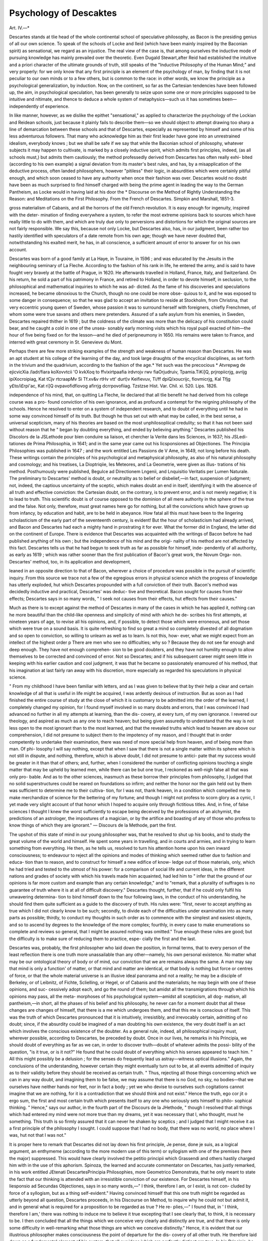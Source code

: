 Psychology of Descaktes
=========================

Art. IV.—*

Descartes stands at tlie head of the whole continental school of
speculative philosophy, as Bacon is the presiding genius of all our own
science. To speak of the schools of Locke and Ileid (which have been
mainly inspired by the Baconian spirit) as sensational, we regard as
an injustice. The real view of the case is, that among ourselves the
inductive mode of pursuing knowledge has mainly prevailed over the
theoretic. Even Dugald Stewart,after Reid had established the intuitive
and a priori character of the ultimate grounds of truth, still speaks of
the "Inductive Philosophy of the Human Mind;" and very properly: for
we only know that any first principle is an element of the psychology
of man, by finding that it is not peculiar to our own minds or to a
few others, but is common to the race: in other words, we know the
principle as a psychological generalization, by induction. Now, on
the continent, so far as the Cartesian tendencies have been followed
up, the aim, in psychological speculation, has been generally to seize
upon some one or more principles supposed to be intuitive and
nltimate, and thence to deduce a whole system of metaphysics—such
us it has sometimes been—independently of experience.

In like manner, however, as we dislike the epithet "sensational,"
as applied to characterize the psychology of the Lockian and Reidean
schools, just because it plainly fails to describe them—so we should
object to attempt drawing too sharp a line of demarcation between
these schools and that of Descartes, especially as represented by
himself and some of his less adventurous followers. That many who
acknowledge him as their first leader have gone into an unrestrained
idealism, everybody knows ; but we shall be safe if we say that while the
Baconian school of philosophy, whatever subjects it may happen to
cultivate, is marked by a closely inductive spirit, which admits first
principles, indeed, (as all schools must,) but admits them cautiously;
the method professedly derived from Descartes has often really exhi-
bited (according to his own example) a signal deviation from its
master's best rules, and has, by a misapplication of the deductive
process, often landed philosophers, however "pitiless" their logic, in
absurdities which were certainly pitiful enough, and which soon
ceased to have any authority when once their fashion was over.
Descartes would no doubt have been as much surprised to find
himself charged with being the prime agent in leading the way to the
German Pantheism, as Locke would in having laid at his door the
* Discourse on the Method of Rightly Understanding the Reason: and
Meditations on the First Philosophy. From the French of Descartes. Simpkin
and Marshall, 1851-3.

gross materialism of Cabanis, and all the horrors of the old French
revolution. It is easy enough for ingenuity, inspired with the deter-
mination of finding everywhere a system, to refer the most extreme
opinions back to sources which have really little to do with them, and
which are truly due only to perversions and distortions for which the
original sources are not fairly responsible. We say this, because not only
Locke, but Descartes also, has, in our judgment, been rather too hastily
identified with speculators of a date remote from his own age; though
we have never doubted that, notwithstanding his exalted merit, he
has, in all conscience, a sufficient amount of error to answer for on his
own account.

Descartes was born of a good family at La Haye, in Touraine, in
1596 ; and was educated by the Jesuits in the neighbouring seminary
of La Fleche. According to the fashion of his rank in life, he entered
the army, and is said to have fought very bravely at the battle of
Prague, in 1620. He afterwards travelled in Holland, France, Italy,
and Switzerland. On his return, he sold a part of his patrimony in
France, and retired to Holland, in order to devote himself, in seclusion,
to the philosophical and mathematical inquiries to which he was ad-
dicted. As the fame of his discoveries and speculations increased, he
became obnoxious to the Church, though no one could be more obse-
quious to it, and he was exposed to some danger in consequence; so
that he was glad to accept an invitation to reside at Stockholm, from
Christina, that very eccentric young queen of Sweden, whose passion
it was to surround herself with foreigners, chiefly Frenchmen, of whom
some were true savans and others mere pretenders. Assured of a safe
asylum from his enemies, in Sweden, Descartes repaired thither in
1619 ; but the coldness of the climate was more than the delicacy of
his constitution could bear, and he caught a cold in one of the unsea-
sonably early morning visits which his royal pupil exacted of him—the
hour of five being fixed on for the lesson—and he died of peripneumony
in 1650. His remains were taken to France, and interred with great
ceremony in St. Genevieve du Mont.

Perhaps there are few more striking examples of the strength and
weakness of human reason than Descartes. He was an apt student at
his college of the learning of the day, and took large draughts of the
encyclical disciplines, as set forth in the trivium and the quadrivium,
according to the fashion of the age.* Yet such was the precocious
* Atvrepwg de ejicvicXia /ladr/fiara koXovvtcii
'O kvkXoq to ffvixirtpaafia irdvrojv rwv fiaOrjudruiv,
Tpamia.TiKi]Q, prjropiicrjg, avrijg ipiXocroipiag,
Kat tCjv rtcraapMv Si Tf.xv&v rtHv vtt' durt)v Keifievuv,
Ti/ff dpiQ/xoucrijc, fiovmicrjg, Kal Tfjg y£to/i£rpi'ac,
Kat ri]Q ovpavofidfiovog afirrjg dcrrpovofiiag.
Tzstzse Hist. Var. Chil. xi. 520. Lips. 1826.

independence of his mind, that, on quitting La Fleche, lie declared
that all tlie benefit he had derived from his college course was a pro-
found conviction of his own ignorance, and as profound a contempt for
the reigning philosophy of the schools. Hence he resolved to enter
on a system of independent research, and to doubt of everything until
he had in some way convinced himself of its truth. But though he
thus set out with what may be called, in the best sense, a universal
scepticism, many of his theories are based on the most unphilosopliical
credulity; so that it has not been said without reason that he " began
by doubting everything, and ended by believing anything."
Descartes published his Discolors de la JSLethode pour bien conduire
sa liaison, et chercher la Verite dans les Sciences, in 1637; his JSLedi-
tationes de Prima Philosophia, in 1641; and in the same year came
out his Iicsponsiones ad Objectiones. The Principia Philosophies
was published in 1647 ; and the work entitled Les Passions de V Ame,
in 1649, not long before his death. These writings contain the
principles of his psychological and metaphysical philosophy, as also
of his natural philosophy and cosmology; and his treatises, La
Dioptriqiie, les Meteores, and La Geometrie, were given as illus-
trations of his method. Posthumously were published, Begulce ad
Directionem Lngenii, and Lnquisitio Veritatis per Lumen Naturale.
The preliminary to Descartes' method is doubt, or neutrality as to
belief or disbelief,—in fact, suspension of judgment; not, indeed, the
captious uncertainty of the sceptic, which makes doubt an end in itself,
identifying it with the absence of all truth and effective conviction:
the Cartesian doubt, on the contrary, is to prevent error, and is not
merely negative; it is to lead to truth. This scientific doubt is of
course opposed to the dominion of all mere authority in the sphere of
the true and the false. Not only, therefore, must great names here go
for nothing, but all the convictions which have grown up from infancy,
by education and habit, are to be held in abeyance. How fatal all this
must have been to the lingering scholasticism of the early part of the
seventeenth century, is evident! But the hour of scholasticism had
already arrived, and Bacon and Descartes had each a mighty hand in
prostrating it for ever. What the former did in England, the latter
did on the continent of Europe. There is evidence that Descartes
was acquainted with the writings of Bacon before he had published
anything of his own ; but the independence of his mind and the origi-
nality of his method are not affected by this fact. Descartes tells us
that he had begun to seek truth as far as possible for himself, inde-
pendently of all authority, as early as 1619 ; which was rather sooner
than the first publication of Bacon's great work, the Novum Orga-
non. Descartes' method, too, in its application and development,

leaned in an opposite direction to that of Bacon, wherever a choice of
procedure was possible in the pursuit of scientific inquiry. From this
source we trace not a few of the egregious errors in physical science
which the progress of knowledge has utterly exploded, hut which
Descartes propounded with a full conviction of their truth. Bacon's
method was decidedly inductive and practical, Descartes' was deduc-
tive and theoretical. Bacon sought for causes from their effects;
Descartes says in so many words, " I seek not causes from their effects,
hut effects from their causes."

Much as there is to except against the method of Descartes in many
of the cases in which he has applied it, nothing can he more beautiful
than the child-like openness and simplicity of mind with which he de-
scribes his first attempts, at nineteen years of age, to revise all his
opinions, and, if possible, to detect those which were erroneous, and set
those which were true on a sound basis. It is quite refreshing to find
so great a mind so completely divested of all dogmatism and so open to
conviction, so willing to unlearn as well as to learn. Is not this, how-
ever, what we might expect from an intellect of the highest order p
There are men who see no difficulties; why so ? Because they do not
see far enough and deep enough. They have not enough comprehen-
sion to be good doubters, and they have not humility enough to
allow themselves to be corrected and convinced of error. Not so
Descartes; and if his subsequent career might seem little in keeping
with his earlier caution and cool judgment, it was that he became
so passionately enamoured of his method, that his imagination at last
fairly ran away with his discretion, more especially as regarded his
speculations in physical science.

" From my childhood I have been familiar with letters, and as I
was given to believe that by their help a clear and certain knowledge
of all that is useful in life might be acquired, I was ardently desirous
of instruction. But as soon as I had finished the entire course of
study at the close of which it is customary to be admitted into the
order of the learned, I completely changed my opinion, for I found
myself involved in so many doubts and errors, that I was convinced I
had advanced no further in all my attempts at learning, than the dis-
covery, at every turn, of my own ignorance. I revered our theology,
and aspired as much as any one to reach heaven; but being given
assuredly to understand that the way is not less open to the most
ignorant than to the most learned, and that the revealed truths which
lead to heaven are above our comprehension, I did not presume to
subject them to the impotency of my reason, and I thought that in
order competently to undertake their examination, there was need of
more special help from heaven, and of being more than man. Of phi-
losophy I will say nothing, except that when I saw that there is not a
single matter within its sphere which is not still in dispute, and
nothing, therefore, which is above doubt, I did not presume to antici-
pate that my success would be greater in it than that of others; and,
further, when I considered the number of conflicting opinions touching
a single matter that may be upheld by learned men, while there can
be but one true, I reckoned as well-nigh false all that was only pro-
bable. And as to the other sciences, inasmuch as these borrow their
principles from philosophy, I judged that no solid superstructures could
be reared on foundations so infirm; and neither the honor nor the
gain held out by them was sufficient to determine me to their cultiva-
tion, for I was not, thank heaven, in a condition which compelled me
to make merchandize of science for the bettering of my fortune; and
though I might not profess to scorn glory as a cynic, I yet made very
slight account of that honor which I hoped to acquire only through
fictitious titles. And, in fine, of false sciences I thought I knew the
worst sufficiently to escape being deceived by the professions of an
alchymist, the predictions of an astrologer, the impostures of a
magician, or by the artifice and boasting of any of those who profess
to know things of which they are ignorant." — Discours de la
Methode, part the first.

The upshot of this state of mind in our young philosopher was, that
he resolved to shut up his books, and to study the great volume of
the world and himself. He spent some years in travelling, and in
courts and armies, and in trying to learn something from everything.
He then, as he tells us, resolved to turn his attention home upon his
own inward consciousness; to endeavour to reject all the opinions
and modes of thinking which seemed rather due to fashion and educa-
tion than to reason, and to construct for himself a new edifice of know-
ledge out of those materials, only, which he had tried and tested to
the utmost of his power: for a comparison of social life and current
ideas, in the different nations and grades of society with which
his travels made him acquainted, had led him to " infer that the
ground of our opinions is far more custom and example than any
certain knowledge," and to "remark, that a plurality of suffrages is no
guarantee of truth where it is at all of difficult discovery." Descartes
thought, further, that if he could only fulfil his unwavering determina-
tion to bind himself down to the four following laws, in the conduct of
his understanding, he should find them quite sufficient as a guide to
the discovery of truth. His rules were: "first, never to accept
anything as true which I did not clearly know to be such; secondly,
to divide each of the difficulties under examination into as many parts
as possible; thirdly, to conduct my thoughts in such order as to
commence with the simplest and easiest objects, and so to ascend by
degrees to the knowledge of the more complex; fourthly, in every case
to make enumerations so complete and reviews so general, that I might
be assured nothing was omitted." True enough these rules are good;
but the difficulty is to make sure of reducing them to practice, espe-
cially the first and the last.

Descartes was, probably, the first philosopher who laid down the
position, in formal terms, that to every person of the least reflection
there is one truth more unassailable than any other—namely, his own
personal existence. No matter what may be our ontological theory
of body or of mind, our conviction that we are remains always the
same. A man may say that mind is only a function' of matter, or that
mind and matter are identical, or that body is nothing but force or
centres of force, or that the whole material universe is an illusive ideal
panorama and not a reality; he may be a disciple of Berkeley, or
of Leibnitz, of Fichte, Sclielling, or Hegel, or of Cabanis and the
materialists; he may begin with one of these opinions, and suc-
cessively adopt each, and go the round of them; but amidst all
the transmigrations through which his opinions may pass, all the meta-
morphoses of his psychological system—amidst all scepticism, all dog-
matism, all pantheism,—in short, all the phases of his belief and his
philosophy, he never can for a moment doubt that all these changes
are changes of himself, that there is a me which undergoes them, and
that this me is conscious of itself. This was the truth of which
Descartes pronounced that it is intuitively, irresistibly, and irrevocably
certain, admitting of no doubt; since, if the absurdity could be
imagined of a man doubting his own existence, the very doubt itself is
an act which involves the conscious existence of the doubter. As a
general rule, indeed, all philosophical inquiry must, wherever possible,
according to Descartes, be preceded by doubt. Once in our lives, he
remarks in his Principia, we should doubt of everything as far as we
can, in order to discover truth—doubt of whatever admits the possi-
bility of the question, "is it true, or is it not?" He found that he
could doubt of everything which his senses appeared to teach him.
" All this might possibly be a delusion ; for the senses do frequently
lead us astray—witness optical illusions." Again, the conclusions of
the understanding, however certain they might eventually turn out to
be, at all events admitted of inquiry as to their validity before they
should be received as certain truth. " Thus, rejecting all those things
concerning which we can in any way doubt, and imagining them to be
false, we may assume that there is no God, no sky, no bodies—that
we ourselves have neither hands nor feet, nor in fact a body ; yet we
who devise to ourselves such cogitations cannot imagine that we are
nothing, for it is a contradiction that we should think and not exist."
Hence the truth, ego cor jit o ergo sum, the first and most certain truth
which presents itself to any one who seriously sets himself to philo-
sophical thinking. " Hence," says our author, in the fourth part of
the Discours de la JHethode, " though I resolved that all things which
had entered my mind were not more true than my dreams, yet it was
necessary that I, who thought, must he something. This truth is so
firmly assured that it can never he shaken by sceptics ; and I judged
that I might receive it as a first principle of the philosophy I sought.
I could suppose that I had no body, that there was no world, no place
where I was, hut not that I was not."

It is proper here to remark that Descartes did not lay down his first
principle, Je pense, done je suis, as a logical argument, an enthymeme
(according to the more modern use of this term) or syllogism with
one of the premises (here the major) suppressed. This would have
clearly involved the petitio principii which Grassendi and others hastily
charged him with in the use of this aphorism. Spinoza, the learned
and accurate commentator on Descartes, has justly remarked, in his
work entitled JEtenati DescartesPrincipia Philosophies, more Geometrico
Demonstrata, that he only meant to state the fact that our thinking
is attended with an irresistible conviction of our existence. For
Descartes himself, in his liesponsio ad Secundas Objectiones, says
in so many words,—" I think, therefore I am, or I exist, is not con-
cluded by force of a syllogism, but as a thing self-evident."
Having convinced himself that this one truth might be regarded
as utterly beyond all question, Descartes proceeds, in his Discourse
on Method, to inquire why he could not but admit it, and in general
what is required for a proposition to be regarded as true ? He re-
plies,—" I found that, in ' I think, therefore I am,' there was nothing
to induce me to believe it true excepting that I see clearly that, to
think, it is necessary to be. I then concluded that all the things
which we conceive very clearly and distinctly are true, and that there
is only some difficulty in well-remarking what those things are which
we conceive distinctly." Hence, it is evident that our illustrious
philosopher makes consciousness the point of departure for the dis-
covery of all other truth. He therefore laid down as a fundamental
element of his system, that all our ideas ivhich are perfectly distinct
are true. In his Principia, he calls this axiom the "foundation
of all science, and the measure and rule of truth." It was even the
secret basis of his conviction of his own existence. He believed this
latter truth, because " whatever is clearly and distinctly conceived of
as existing, and cannot but be so conceived when thought of, must
really exist." How wide a field this axiom may open to the illusions
of imagination, prejudice, and self-will, must be evident to the reader I
Leibnitz subsequently tried, with whatever success, to limit and rectify
this somewhat ominous element in the Cartesian philosophy.
Our author further tells us that those chains of geometrical reason-
ing by which the most difficult demonstrations are reached, led him.
to the conclusion that a similar procedure should be applied to all
human knowledge; and that if we only take care not to admit any-
thing as true which is not so, and preserve the proper order of deduc-
tion, like the mathematicians, we may attain to all the truth which
men can know.

It is evident from the above that four separate elements meet us
on the threshold of the Cartesian psychology; namely, that all our
knowledge ought to be preceded, as far as possible, by previous doubt;
that there is one fact which we cannot doubt of, which is, our own
existence, the primary and most indubitable of all truths to every
thinking being—for himself; that the criterion of this and all other
real truths is the perfect clearness and distinctness with which it is
apprehended; and that the method which we should always try to
employ in the pursuit of science and philosophy, is the mathematical
or deductive. In reference to this last principle, Descartes says, in
the third part of his Principia, that his object is to " deduce effects
from causes, and not causes from effects." This remark shows how
much he leaned to the a priori method of inquiry, and how different
a tendency his philosophy exhibits in the outset from that of Bacon,
who made induction, or the a posteriori method, everything. We say
"tendency;" for neither could Descartes confine himself wholly, in
the development of his principles, to pure deduction, nor Bacon, on
the other hand, fail of applying intuitive, or a 'priori elements in
dealing with his inductions. In the doctrine of causation the two
principles may be said to meet. In concluding by induction we
establish a general fact by bringing in a certain number of instances;
and we then assert, that wherever the like instances occur again they
are to be traced to similar causes. Hence, even in induction we assume
the uniformity of the laws of nature; which is' only another way
of saying that like causes, in like circumstances, produce like effects.
Descartes, in illustration of his method, applies it to the proof of
the existence of a Deity. The arguments on this subject are stated
the most clearly and with the greatest condensation in Descartes'
Hesponsio ad Secundas Objectiones. We will give them nearly in
his own words :—" First, the existence of God is known from the
consideration of his nature alone. Demonstration : To say that an
attribute is contained in the nature or concept of a thing, is the same
as to say that this attribute is true of this thing, and that it may be
affirmed to be in it; but necessary existence is contained in the nature
or concept of God; hence we may say with truth, that necessary
existence is with God, or that God exists. Secondly, the existence of
God is demonstrated from this alone, that his idea is in us. Demon-
stration : The objective reality of each of our ideas, requires a cause
in which this same reality is contained, not simply objectively, hut
formally and eminently: hut we have in us the idea of God, and the
objective reality of this idea is not contained in us, nor can it he con-
tained in any other except in God himself. Thirdly, the existence of
God is also demonstrated from this, that we ourselves, who possess the
idea of him, exist." Here Descartes employs a somewhat tedious
sorites (which we omit for the sake of brevity) with a view to prove
the conclusion, from our "not having the power of self-conservation,
and so being conserved by another who has in himself all the perfec-
tions that are wanting in us, and thus being God."

The first of these arguments is ontological, or founded on the very
nature or essence of the idea we have of God, which is " that of a
Being omniscient, all-powerful, and absolutely perfect. In this idea
there is contained existence absolutely necessary and eternal. The
equality of its three angles to two right angles is necessarily com-
prised in the idea of a triangle, and the mind is firmly persuaded of
this equality; so, from its perceiving necessary and eternal existence
to be comprised in its idea of an all-perfect Being, it ought to con-
clude that he exists."* The second argument is the psychological one.
It is founded simply on the fact that we have, or are capable of
having, an idea of an all-perfect Being in our minds, and with the
greatest possible clearness and distinctness, however inadequate this
idea may be.f Now it is tolerably evident that both these arguments,
though they have been distinguished by name, are, in strictness, the
same: they are both psychological; they are based on our conceptions.
We have certain ideas of a Supreme Being, "therefore he exists." As
to the third argument, it has confessedly, at the base of it, the doc-
trine of causation. "From whom could I," asks Descartes, "derive my
existence, if there were no God?" J He decides that he could not, on
that supposition, have been preserved in being, nor, indeed, have
existed at all. The last argument is less Cartesian than the rest in
its basis, though it also is blended with trains of a priori or deductive
reasoning.

We have long been convinced that every genuine argument in proof
of a Deity must ultimately resolve itself into some form of the doc-
trine of causation ; and we think so still, after again reviving our
converse with Descartes. We apprehend that Descartes' argument
from the clearness of our idea of a Deity, and from what is the ne-
cessary analysis of that idea, is assailable on many sides. The utmost
that we can say in this direction, if we wish to base our inquiries on
* Princip. Philos. XIV. Meditat. V. + Meditat. III. $ Ibid.

a psychological principle common to mankind, is, that all men have
a notion of power beyond human : but this notion may be poly-
theistic, fetish, degraded in the extreme by its adjuncts—as well as
monotheistic and Christian. Grant even that a very clear idea of one
infinite Supreme were universal, may we not ask, " does a clear con-
ception of a thing guarantee its existence—a mountain of glass, for in-
stance ? Descartes anticipated this objection, and he offers a reply to
it, in his Fifth Meditation, as follows:—" I cannot conceive God
unless as existing; it follows that existence is inseparable from him:
not that this is brought about by my thought, but, on the contrary,
the necessity which lies in the thing itself determines me to think
this way: for it is not in my power to conceive a God without exist-
ence." Thus Descartes makes the ontological argument corroborate
the psychological; but is the elucidation satisfactory? We think not.
Descartes further explains:—" It is not in my power to conceive a
God without existence, that is, a Being supremely perfect, and yet
devoid of absolute perfection: as soon as I discover that existence is
a perfection, I infer the existence of this first and sovereign Being. I
can conceive no other being except God, to whose essence existence
belongs." Descartes, in short, maintains that the idea of God is
psychologically innate, nee avec moi, in the highest sense in which the
term innate can reasonably be used ; and that, ontologically, necessary
existence is essential to the very idea of God. Now we would venture
to say that what is truly " innate" (in the Cartesian sense)—we would
rather say intuitive—is the principle of causation : to believe that every
change must have a cause is constitutional to the human mind, and
this principle lies at the basis of rational religion. The ontological
argument of Descartes, so far as distinct from the psychological, is a
petitio prineipii so evident, that nothing but the passion which he had
for a priori reasoning, or the deductive method, as though it were
almost everywhere applicable, could have prevented him from seeing it.
We repeat our conviction that the principle of causation will be
found lying, in some form or other, at the basis of all satisfactory
evidences of the Divine existence. We are capable, no doubt, of form-
ing some sort of conception of a Being infinite, eternal, all-perfect.
Whence this range of thought, only the grander and the more sublime
because we can sufficiently measure it with its object to know how
limited it is ? Whence those faculties of man ? Whence came they,
what is their origin, their cause ? But our space will not allow us to
pursue this topic.

Descartes further held the existence of God to be the basis of all
other truths. Even geometrical demonstrations have no other founda-
dation than his existence.* " If I did not know that there is a God,
I might readily come to doubt of the truth demonstrated that the
three angles of the rectilineal triangle are equal to two right angles.
But after I have discovered that God exists, as I at the same time observed
that all things depend on him, and that he is no deceiver, I thence infer
that all which I clearly and distinctly perceive is of necessity true; and on
the right conception of the existence of a Supreme Being the certitude
of all other truths is so absolutely dependent, that, without this know-
ledge, it is impossible ever to know anything perfectly."")" This theory
of truth, we must venture to say, is, at the least, exceptionally ex-
pressed. Not that there is any doubt that, as God is the author of
all created being, the relations of things, not excluding those of mental
phenomena, are so far dependent on him. Nether is it "possible for
God to lie." Yet man may deceive himself, or be deceived, sometimes
even when he thinks his mental vision the clearest. Again, is there
not a nature of things which we cannot suppose altered, under any cir-
cumstances P Can we imagine it possible, in any time, or in any world,
that a triangle can be conceived which should not retain its existing pro-
perties ? If we receive some of the statements of Descartes as they stand,
a speculative atheist must, as such, ever remain ignorant of geometry!
Descartes' theory of our knowledge of a Deity, and of innate ideas in
general, has been sometimes much exaggerated; though, it must be
confessed, his phrase nee avec moi was not well-chosen to express
what he really meant. Voltaire, in his thirteenth Letter " On the
English Nation," says that our author asserted that " the soul at its
coming into the body is informed with the whole series of metaphy-
sical notions, knowing God, infinite space, possessing all abstract ideas:"
Not so. Descartes denies, altogether, that he meant any such thing.
In his " Reply to the Objections of Hobbes," he explains idece innatcc
as those ideas which the mind has the faculty of eliciting for itself. J In
the ninety-ninth Letter of the first part of his own Correspondence,
he uses even still more qualified and popular language, stating that
when he said the idea of God was innate in us, he never meant more
than that nature had endowed us with a faculty by which Ave may
know God. " I never said, or thought," he adds, "that such [innate]
ideas had an actual existence, or even that they were species distinct
from the faculty of thinking." The latter clause of the remark is
quite in harmony with Descartes' general repudiation of the ancient
* And, we may add, his will; for, according to Descartes, the equality of the
three angles of a triangle to two right angles, is a consequence of the will of
God; hence the proposition is true and cannot be otherwise.
+ Meditat. V.

£ Denique cum dicimus ideam aliquam esse innatam, intelligimus tantum no3
habere in nobis facultatem illam eliciendi.
ideal theory, that of images or species existing in the sensorium. He
defines ideas as being " all that is in our mind when we conceive a
thing, in whatever way and he distinguishes them into three sorts,
(adventitious, as the common idea of the sun; factitious, as the idea
of the sun which astronomy gives us ; and innate, as the idea of God,
of mind, of a triangle,) as may be seen in his Meditations. In his
Traite des Passions, he classifies ideas (by a phraseology which appears
to us not very happy) into forms of thought, of passion, and of will.
In our philosopher's theory of substance we see a germ of Spinozism.
A substance he held to be that which exists really, the Deity alone
being such in a proper sense—a true substance requiring nothing be-
sides itself for its existence, while all else can exist only by its concur-
rent energy.* There are two kinds of finite, created or secondary
substances—matter, and mind or soul. The nature of matter consists
solely in its being something extended, the extension of which does
not differ from the thing itself which is extended.f " Matter and ex-
tension are the same thing." J Here it would seem that matter and
extension are completely identified by Descartes. He says that ex-
tension in three dimensions constitutes the nature of bodily substance.
" Extension alone remains," he says, " when we reject hardness, colour,
weight, heat, cold, and other qualities, which are not essential to
body."§ This was certainly a far advance towards the succeeding
idealism of some of the Continental schools, if not idealism itself. In
regard to mind or soul, " it is my nature," says our philosopher, "that
I am a thinking being, which is called mind, soul, intellect, reason;
and this nature is more known to me than the nature of my body is.
This I clearly and distinctly perceived."|| "I concluded that I was
a substance of which the whole essence or nature is only thought."^[
His language in some places certainly identifies mind with thought,
like some of the later German speculations. He says (perhaps ambi-
guously) that " thought ought not otherwise to be conceived of than
as thinking substance itself."## But there is a want of uniformity
and consistency in his definitions both of mind and matter. For
while he in some passages as clearly identifies matter with extension,
and mind with thought, as language can do it, at other times he plainly
speaks of extension and thought as properties. He even calls them
"modes of substances," nay "properties of substances." It is safer to
hold in abeyance the charge of decided idealism against Descartes,
since his language on the above subjects thus vacillates; though not a
* Principia, Pars I. + Ibid. II. 8.

J Est igitur materia et extensio idem. Ibid. 21.
§ Principia, I., II. || Ibid. I., also, Discours de la M^thode. U Ibid. IV.
** Cogitatio et extensio non aliter concipi debent quam ipsa substantia cogitans,
et substantia extensa. Princip. I. 63.
few of his statements with regard to substances, extension, and thought,
might evidently excuse such a charge.

Our author states, in his Sixth Meditation, that in speculating on the
existence of a material world he found that he could, without much
difficulty, suppose himself to be deceived in his belief in sensible objects
around him. Even their independence on his will did not seem decisive
of their existence ; for was it not possible that, in himself, there might
be a faculty, though unknown to his consciousness, producing those
phenomena ? Every student of the German philosophy must at once
perceive the identity of this hypothetical statement with the avowed
theory of Fichte. Our author, however, finally decided on admitting
an outward universe on the ground of the Divine veracity. " As
God has given me a very strong inclination to believe that these ideas
(of material things) arise from corporeal objects, I do not see how he
could be' vindicated from the charge of deceit, if in truth they pro-
ceeded from any other source, or were produced by other causes than
corporeal things; accordingly it must be concluded that corporeal
objects exist." Now we confess to having no penchant towards the
pure idealism of Berkeley, or the pseudo-idealism of Malebranche
much less are we enamoured of the Fichtean pantheistic egoism, with
its self-created phantasmagoria : yet we can hardly think that the
question about the nature of external agencies, whether they are ma-
terial or only dynamical, or nothing less than the immediate actings
of the Creator himself, can fairly be said to have anything to do with
his veracity, be the question determined as it may; for either of those
speculations may very well consist with morality and religion,
whatever may be said of the ingenious idealistic romance of Fichte.
We fear that Descartes' argument respecting our own clear and dis-
tinct conceptions, in connexion with the veracity of the Deity,
would prove rather too much, if we may judge from the history of
human opinions.f In regard to the communication which takes place
between the soul and the body, Descartes supposed a very subtile fluid,
* Malebranche admitted in theory the real existence of external objects; but
his principle, nous voyons tout en Dieu, practically discarded matter by excluding it
from our perceptions.

+ Of course we have no doubt of the veracity of the human faculties in their
proper sphere; we have, indeed, nothing else to trust to for our knowledge. The
only question here is, how far can they penetrate into the mysteries of nature, of
which, undoubtedly, the ultimate constitution of the outward universe is one ?
There is a hackneyed argument against Descartes' proof, of another kind: it is
said he proves a Deity from the veracity of our faculties, and then proves the
veracity of our faculties from a Deity. But how could he or any one else prove a
Deity but by arguments based on the reliableness of certain psychological prin-
ciples—i. e., of the human faculties? and must not every theist believe that God
is true, and no deceiver? The only question is—could the Deity be implicated in
any errors into which his creature might fall, in an attempt to get behind the scenes
of the creation ? We think not.
the spiritus animates, secreted from the blood, and circulating in the
" tubular nerves:" in this way external objects affected the soul, resi-
dent in the pineal gland of the brain; and the commands of the soul
were conveyed, in the contrary direction, to the muscles, in voluntary
motion. From this hypothesis we still retain the phrase animal
spirits, though with another meaning.

On the subject of the Divine agency in the universe, our philosopher
held that mind and matter only continue to exist by the perpetual aid
(assistentia), and co-operation (concursus) of the Deity, a doctrine
which must of course be admitted, in some form or other, by every
Theist. Descartes said that the whole creation depends, for its sub-
sistence, as much as for its original existence, on the vis creatrix, or
productive agency of the Creator. President Edwards expressed the
same views still more strongly, when he said that the continued exist-
ence of the moon amounted to a perpetual re-creation of that orb.
Geulinx, of Antwerp, endeavoured to deduce, from the doctrine of con-
cursus, that of occasional causes, or the principle that the Deity is the
real author of all the movements, both of finite minds and of bodies,
and that there is nothing in them but certain occasions on which he
acts. We cannot see in the doctrine of Descartes, as above stated, any
necessary germ of Pantheism, as some theorists pretend. That the
occasional causes of De la Forge and Geulinx may have suggested the
Pre-established Harmony, and Optimism, as maintained by Leibnitz,
is very possible. Of Descartes, it is fair to say, he is clear in asserting
human freedom, though his genius for abstract speculation led him
to dwell more on ideas than on action. He justly remarks, that the
mind is free in its volitions, because it is conscious of freedom—the
strongest of all arguments.

Descartes is, in some respects, the Bacon of the continental schools,
much as he deviated from his prototype. He gave the first impulse
to their speculative psychology. The philosophic rationalism of the
Cartesian metaphysics, in its a, priori method, is still pointed to by the
Germans as that to which the spirit of their leading systems may
ultimately be traced back. He was the first among the moderns to
apply the Baconian idea of observation distinctly to the operations of
thought in consciousness; and in thus isolating thought from all that
is not thought, in distinguishing it from all material analogies and
adjuncts, Descartes, as Dugald Stewart has remarked, " laid the foun-
dation-stone of the experimental philosophy of the human mind."
That the superstructure which he attempted to rear on this basis was
not always homogeneous with it, must be admitted by all competent
judges. The very idea, however, at his time of day (while the mists
of the middle ages were still damp and bewildering on men's intel-
lects) of making a sort of tabula rasa of his mind, unlearning all tliat
he had learned, and beginning afresh with the horn-hook of know-
ledge, was a noble aspiration, and worthy of a great genius ; and, if
the issue did not altogether fulfil the omen of the beginning, we must
remember that to err is human. His zeal in determining to consult
diligently the actual facts of consciousness for himself, merits high
praise; notwithstanding his frequent failure in the application of his
deductive method, often from his not seeing that it was not applicable
to the case; of which some of his physical speculations present fla-
grant examples. Admirably as he set out, by paying homage to the
supremacy of consciousness, and making doubt the pioneer of cer-
tainty, he soon went astray by a too great love of theory ; his doubt-
tings were exchanged for credulity, and he fell into manifest inconsis-
tencies. For instance, he sometimes repudiates, in terms, all light from
final causes, while, at other times, he admits them.* His notions that
all we distinctly and clearly conceive is true—that whatever we find
in our ideas must necessarily be in the corresponding external things—
that every effect must have the same reality as the cause—are evidently
liable to give rise to the highest flights of mysticism and idealism, in
other hands. In his relation to the German philosophy, indeed, he
has not inaptly been termed the " Father of Modern Idealism." Leib-
nitz said that the chief merit of Descartes lay in recalling the Pla-
tonic, or a priori method, in withdrawing men from exclusive attention
to the senses, and in reviving the doubting spirit of the ancient
Academicians.t Some of the more recent Germans have pursued their
speculations by Descartes' general method, with developments of which,
no doubt, he never could have dreamed. His aphorism—" we desire
to deduce effects from causes, not causes from effects," has been exten-
sively patronized in Germany. His notion of substance was converted,
in the hands of Spinoza, into a Pantheism, which made the Deity the
only real being in the universe; and his ambiguous way of speaking
about mind and thought, so as sometimes to identify them, was much
like an anticipation of the absolute idealism of Hegel.

The method of Descartes, in its developments, after its basis has
been laid, (as that of all methods must, in consciousness) may be termed
the rational method a priori, as distinguished from that of Bacon—that
of experience and deduction. Consciousness was to furnish principles;
reason was to deduce results. All science was to be constructed on
the twofold basis of intuition and deduction. Irresistible, unassailable
truths, were to form the secure foundation; a procedure akin to the
mathematical was to rear the goodly superstructure. Away with the
doubtful testimonies of sense—away with the delusive colouring of
* Vid. Traits des Passions; art. 175. t Leibnitz's Letter to Bierling.

imagination, said our philosopher; let us have the intuitive utterances
of consciousness, in the pure intellection of the simple, the eternal, the
infinite, the absolute. It is the inward apprehension of distinct and
clear conceptions, like those of geometry, that must be the corner-
stone of all science.* It is assumed that these conceptions, so preg-
nant with results, can be readily distinguished from the mere impres-
sions of imagination, however vivid, though not a few of Descartes'
theories somewhat mar the hopeful prospect, by proving the contrary.
The pure conceptions of the mind are to be so clear as to be necessary ;
the deductions, too, are to be necessarily drawn. The entire method
of all science, psychological and physical, is to be assimilated to mathe-
matical demonstration. You are to follow the rational procedure.
How do you know that, on the same base, the angle at the centre of a
circle is double that at the circumference ? Not by admeasurement,
not by induction, not in any way by experience—certainly not; you
know it by an inevitable deduction from the very definition of a circle
in the abstract, a circle which exists neither in nature nor in art, but
only in the intellect. Now it was this procedure of geometricians,
Descartes tells us, that suggested to him a universal application of it
to all our knowledge; and he does not seem to have sufficiently seen
the difficulty of applying a method which appropriately belongs to the
notions we have of space, to other and very different subjects. Indeed,
to find a universal mathematic was his hobby-horse; and on this steed
he tried to ride rough shod over all obstacles.+ We have seen that,
in proving the existence of a Deity, he passes lightly over any evidence
furnished by the universe, with all its harmonies and wonders; like
Kant, he neglects it with indifference, as not scientific ; he rejects the
evidence of final causes, and he rests the burden and the fate of the
argument on our bare conception of the infinite and the perfect, as a
conception involving the necessity of the existence of God, in the same
way as the conception of a triangle, as such, necessarily implies all its
properties. Instead of arguing the existence of a Deity from the
universe, he prefers an Optimism which argues that the universe must
be what it is from the existence of the Deity, known by the conscious
existence of the moi and its a priori ideas. He does not insist that
there must be a God from the order of the universe, but that there
must be a certain order in the universe, because there is a God. Here,
we find Descartes and his school down to the modern Germans, opposed
to Bacon and his school down to the followers of Locke and Reid.
Bacon would say, observe accurately with your senses and your mind,J
* Vid. Regulae ad Direct. Ingen., III.
*f* Discours de la Methode, II. Regulse ad Direct. IV.
X Re vel Mente. Nov. Org. Aph. I.

and then draw your inferences : Descartes speaks of " closing his eyes
and shutting his ears," in order more intently to listen to the inward
voice of reason.* The school of Bacon is jealous of intuitions where
it is not shut up to them, and seeks for experience wherever it can be
found : the school of Descartes exalts reason and her intuitions often
to a giddy height, where all brains must swim and all vision be dizzy;
on experience the school relies as little as possible.

Probably no writer, either in ancient or modem times, ever gave a
more powerful impulse to philosophical studies than Descartes; and,
to these, mathematical studies especially, may be added. Bacon is
called the father of experimental science: Descartes has been termed
the father of modern philosophy; and, in the German sense of
philosophy, at least, this is no doubt true; for psychologists and
ontologists in that country, have extensively adhered to his method:
indeed he stands at the head of the modern names which have made
psychology a science. His fame, however, is soundest and greatest
as a mathematician. He touched no mathematical subject without
displaying his inventive genius, by opening up a new field of inves-
tigation. He re-modelled the science of algebra, and applied it to
geometry. He left the geometry of the Greeks far behind, by falling
upon the idea of expressing the fundamental property of curves by
means of equations between their co-ordinates. His claim to origi-
nality in his views on the constitution of equations, and the relation
between their roots and co-efficients, has been strenuously contested
by Dr Wallis and others: but the new career which he opened up for
the mathematical sciences, entitles him to the highest rank in genius
for these pursuits.

The failure of Descartes' method is more flagrant in physics than
anywhere else. He persuaded himself, however, that he was perfectly
consequent to his a priori principles, in maintaining that a vacuum is
impossible—that the same quantity of motion must always be preserved
in the universe, because God is immutable; and from the same attribute
he also argues the inertia of matter. From these and other principles
he deduces his philosophical romance of the vortices, as accounting for
the celestial motions. Newton, however, showed that the periodical
times of all bodies that swim in vortices, must be directly as the square
of their distances from the centre; whereas it is found by actual obser-
vation of the heavens, that the planets, in moving round the sun, obey
quite another law, the squares of their periodic times being always as
the cubes of their distances. Colin Maclaurin* remarks, not without
irony, that from the manner in which Descartes set out, we might

* Meditat. III.
f Account of Sir Isaac Newton's Philosophical Discoveries.
already form some judgment "how hopeful his project was," of
explaining the mysteries of nature by deducing effects from their
causes. In justice to our illustrious philosopher, however, and in
mitigation of his theory of the planetary motions, it should be remem-
bered that, before his time, there had been no physical astronomy ; the
orbits of the heavenly bodies were not sought in any given law of
force, but always in some sort of machinery, respecting the nature of
which there had been many hypotheses. Descartes rejected all these,
and adopted the notion of ethereal particles revolving round a centre,
like the water in a whirlpool.
